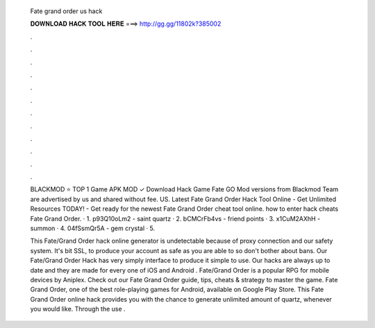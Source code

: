   Fate grand order us hack
  
  
  
  𝐃𝐎𝐖𝐍𝐋𝐎𝐀𝐃 𝐇𝐀𝐂𝐊 𝐓𝐎𝐎𝐋 𝐇𝐄𝐑𝐄 ===> http://gg.gg/11802k?385002
  
  
  
  .
  
  
  
  .
  
  
  
  .
  
  
  
  .
  
  
  
  .
  
  
  
  .
  
  
  
  .
  
  
  
  .
  
  
  
  .
  
  
  
  .
  
  
  
  .
  
  
  
  .
  
  BLACKMOD ⭐ TOP 1 Game APK MOD ✓ Download Hack Game Fate GO Mod versions from Blackmod Team are advertised by us and shared without fee. US. Latest Fate Grand Order Hack Tool Online - Get Unlimited Resources TODAY! - Get ready for the newest Fate Grand Order cheat tool online. how to enter hack cheats Fate Grand Order. · 1. p93Q10oLm2 - saint quartz · 2. bCMCrFb4vs - friend points · 3. x1CuM2AXhH - summon · 4. 04fSsmQr5A - gem crystal · 5.
  
  This Fate/Grand Order hack online generator is undetectable because of proxy connection and our safety system. It's bit SSL, to produce your account as safe as you are able to so don't bother about bans. Our Fate/Grand Order Hack has very simply interface to produce it simple to use. Our hacks are always up to date and they are made for every one of iOS and Android . Fate/Grand Order is a popular RPG for mobile devices by Aniplex. Check out our Fate Grand Order guide, tips, cheats & strategy to master the game. Fate Grand Order, one of the best role-playing games for Android, available on Google Play Store. This Fate Grand Order online hack provides you with the chance to generate unlimited amount of quartz, whenever you would like. Through the use .
